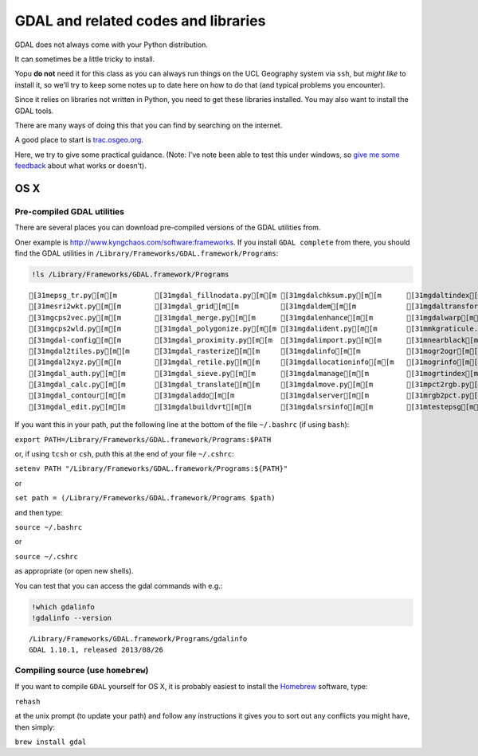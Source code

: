 
GDAL and related codes and libraries
====================================

GDAL does not always come with your Python distribution.

It can sometimes be a little tricky to install.

Yopu **do not** need it for this class as you can always run things on
the UCL Geography system via ``ssh``, but *might like* to install it, so
we'll try to keep some notes up to date here on how to do that (and
typical problems you encounter).

Since it relies on libraries not written in Python, you need to get
these libraries installed. You may also want to install the GDAL tools.

There are many ways of doing this that you can find by searching on the
internet.

A good place to start is
`trac.osgeo.org <http://trac.osgeo.org/gdal/wiki/DownloadingGdalBinaries>`__.

Here, we try to give some practical guidance. (Note: I've note been able
to test this under windows, so `give me some
feedback <mailto:p.lewis@ucl.ac.uk>`__ about what works or doesn't).

OS X
----

Pre-compiled GDAL utilities
~~~~~~~~~~~~~~~~~~~~~~~~~~~

There are several places you can download pre-compiled versions of the
GDAL utilities from.

Oner example is http://www.kyngchaos.com/software:frameworks. If you
install ``GDAL complete`` from there, you should find the GDAL utilities
in ``/Library/Frameworks/GDAL.framework/Programs``:

.. code:: python

    !ls /Library/Frameworks/GDAL.framework/Programs

.. parsed-literal::

    [31mepsg_tr.py[m[m         [31mgdal_fillnodata.py[m[m [31mgdalchksum.py[m[m      [31mgdaltindex[m[m
    [31mesri2wkt.py[m[m        [31mgdal_grid[m[m          [31mgdaldem[m[m            [31mgdaltransform[m[m
    [31mgcps2vec.py[m[m        [31mgdal_merge.py[m[m      [31mgdalenhance[m[m        [31mgdalwarp[m[m
    [31mgcps2wld.py[m[m        [31mgdal_polygonize.py[m[m [31mgdalident.py[m[m       [31mmkgraticule.py[m[m
    [31mgdal-config[m[m        [31mgdal_proximity.py[m[m  [31mgdalimport.py[m[m      [31mnearblack[m[m
    [31mgdal2tiles.py[m[m      [31mgdal_rasterize[m[m     [31mgdalinfo[m[m           [31mogr2ogr[m[m
    [31mgdal2xyz.py[m[m        [31mgdal_retile.py[m[m     [31mgdallocationinfo[m[m   [31mogrinfo[m[m
    [31mgdal_auth.py[m[m       [31mgdal_sieve.py[m[m      [31mgdalmanage[m[m         [31mogrtindex[m[m
    [31mgdal_calc.py[m[m       [31mgdal_translate[m[m     [31mgdalmove.py[m[m        [31mpct2rgb.py[m[m
    [31mgdal_contour[m[m       [31mgdaladdo[m[m           [31mgdalserver[m[m         [31mrgb2pct.py[m[m
    [31mgdal_edit.py[m[m       [31mgdalbuildvrt[m[m       [31mgdalsrsinfo[m[m        [31mtestepsg[m[m


If you want this in your path, put the following line at the bottom of
the file ``~/.bashrc`` (if using ``bash``):

``export PATH=/Library/Frameworks/GDAL.framework/Programs:$PATH``

or, if using ``tcsh`` or ``csh``, puth this at the end of your file
``~/.cshrc``:

``setenv PATH "/Library/Frameworks/GDAL.framework/Programs:${PATH}"``

or

``set path = (/Library/Frameworks/GDAL.framework/Programs $path)``

and then type:

``source ~/.bashrc``

or

``source ~/.cshrc``

as appropriate (or open new shells).

You can test that you can access the gdal commands with e.g.:

.. code:: python

    !which gdalinfo
    !gdalinfo --version

.. parsed-literal::

    /Library/Frameworks/GDAL.framework/Programs/gdalinfo
    GDAL 1.10.1, released 2013/08/26


Compiling source (use ``homebrew``)
~~~~~~~~~~~~~~~~~~~~~~~~~~~~~~~~~~~

If you want to compile ``GDAL`` yourself for OS X, it is probably
easiest to install the `Homebrew <http://brew.sh/>`__ software, type:

``rehash``

at the unix prompt (to update your path) and follow any instructions it
gives you to sort out any conflicts you might have, then simply:

``brew install gdal``
